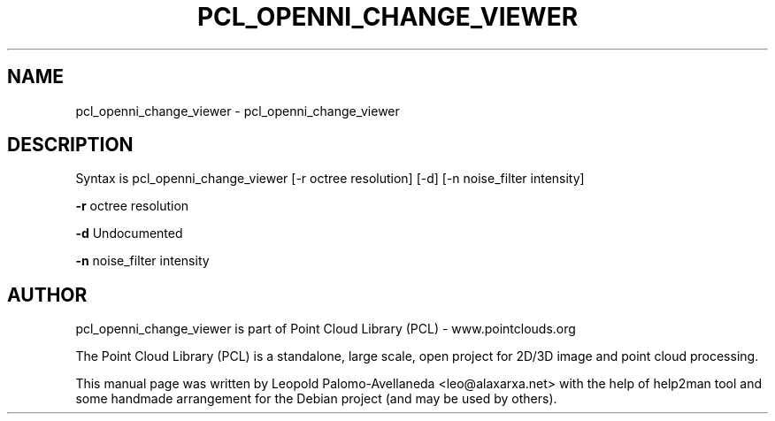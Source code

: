 .\" DO NOT MODIFY THIS FILE!  It was generated by help2man 1.40.10.
.TH PCL_OPENNI_CHANGE_VIEWER "1" "May 2014" "pcl_openni_change_viewer 1.7.1" "User Commands"
.SH NAME
pcl_openni_change_viewer \- pcl_openni_change_viewer
.SH DESCRIPTION
Syntax is pcl_openni_change_viewer [\-r octree resolution] [\-d] [\-n noise_filter intensity]

\fB\-r\fR octree resolution

\fB\-d\fR Undocumented

\fB\-n\fR noise_filter intensity

.SH AUTHOR
pcl_openni_change_viewer is part of Point Cloud Library (PCL) - www.pointclouds.org

The Point Cloud Library (PCL) is a standalone, large scale, open project for 2D/3D
image and point cloud processing.
.PP
This manual page was written by Leopold Palomo-Avellaneda <leo@alaxarxa.net> with
the help of help2man tool and some handmade arrangement for the Debian project
(and may be used by others).

